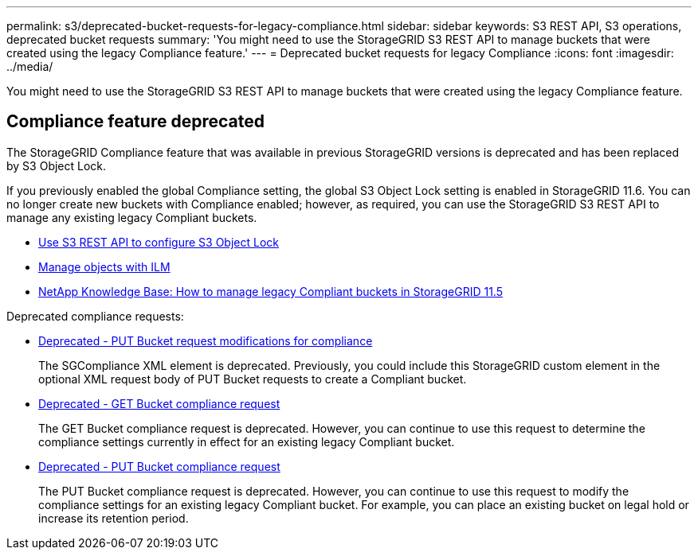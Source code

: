 ---
permalink: s3/deprecated-bucket-requests-for-legacy-compliance.html
sidebar: sidebar
keywords: S3 REST API, S3 operations, deprecated bucket requests
summary: 'You might need to use the StorageGRID S3 REST API to manage buckets that were created using the legacy Compliance feature.'
---
= Deprecated bucket requests for legacy Compliance
:icons: font
:imagesdir: ../media/

[.lead]
You might need to use the StorageGRID S3 REST API to manage buckets that were created using the legacy Compliance feature.

== Compliance feature deprecated

The StorageGRID Compliance feature that was available in previous StorageGRID versions is deprecated and has been replaced by S3 Object Lock.

If you previously enabled the global Compliance setting, the global S3 Object Lock setting is enabled in StorageGRID 11.6. You can no longer create new buckets with Compliance enabled; however, as required, you can use the StorageGRID S3 REST API to manage any existing legacy Compliant buckets.

* xref:use-s3-api-for-s3-object-lock.adoc[Use S3 REST API to configure S3 Object Lock]

* xref:../ilm/index.adoc[Manage objects with ILM]

* https://kb.netapp.com/Advice_and_Troubleshooting/Hybrid_Cloud_Infrastructure/StorageGRID/How_to_manage_legacy_Compliant_buckets_in_StorageGRID_11.5[NetApp Knowledge Base: How to manage legacy Compliant buckets in StorageGRID 11.5^]

Deprecated compliance requests: 

* xref:../s3/deprecated-put-bucket-request-modifications-for-compliance.adoc[Deprecated - PUT Bucket request modifications for compliance]

+
The SGCompliance XML element is deprecated. Previously, you could include this StorageGRID custom element in the optional XML request body of PUT Bucket requests to create a Compliant bucket.

* xref:../s3/deprecated-get-bucket-compliance-request.adoc[Deprecated - GET Bucket compliance request]

+
The GET Bucket compliance request is deprecated. However, you can continue to use this request to determine the compliance settings currently in effect for an existing legacy Compliant bucket.

* xref:../s3/deprecated-put-bucket-compliance-request.adoc[Deprecated - PUT Bucket compliance request]

+
The PUT Bucket compliance request is deprecated. However, you can continue to use this request to modify the compliance settings for an existing legacy Compliant bucket. For example, you can place an existing bucket on legal hold or increase its retention period.